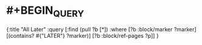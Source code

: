#+alias: query/later,

* #+BEGIN_QUERY
{:title "All Later"
:query [:find (pull ?b [*])
:where
[?b :block/marker ?marker]
[(contains? #{"LATER"} ?marker)]
[?b :block/ref-pages ?p]]
}
#+END_QUERY